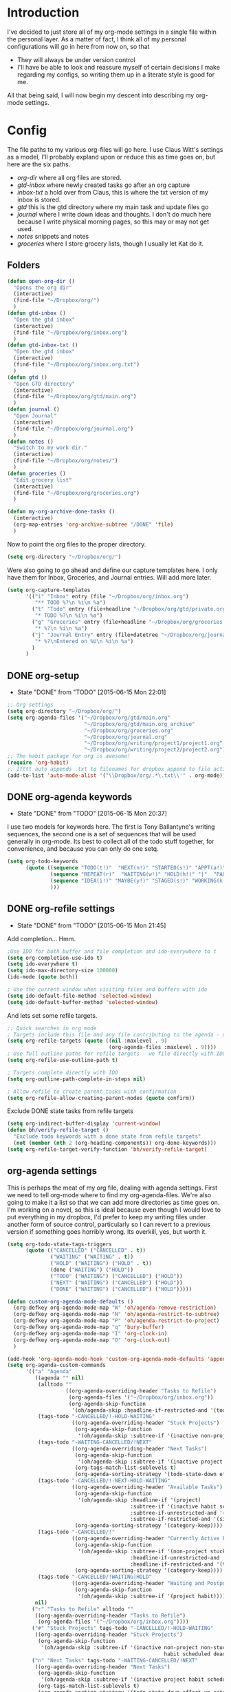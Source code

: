 * Introduction
I've decided to just store all of my org-mode settings in a single file within
the personal layer. As a matter of fact, I think all of my personal
configurations will go in here from now on, so that
- They will always be under version control
- I'll have be able to look and reassure myself of certain decisions I make
  regarding my configs, so writing them up in a literate style is good for me.
All that being said, I will now begin my descent into describing my org-mode
settings.
* Config
The file paths to my various org-files will go here. I use Claus Witt's settings
as a model, I'll probably expland upon or reduce this as time goes on, but here
are the six paths.

- /org-dir/ where all org files are stored.
- /gtd-inbox/ where newly created tasks go after an org capture
- /inbox-txt/ a hold over from Claus, this is where the txt version of my inbox
  is stored.
- /gtd/ this is the gtd directory where my main task and update files go
- /journal/ where I write down ideas and thoughts. I don't do much here because
  I write physical morning pages, so this may or may not get used.
- /notes/ snippets and notes
- /groceries/ where I store grocery lists, though I usually let Kat do it.
** Folders  
#+begin_src emacs-lisp :tangle "~/.emacs.d/private/personal/funcs.el" :noweb
  (defun open-org-dir ()
    "Opens the org dir"
    (interactive)
    (find-file "~/Dropbox/org/")
    )
  (defun gtd-inbox ()
    "Open the gtd inbox"
    (interactive)
    (find-file "~/Dropbox/org/inbox.org")
    )
  (defun gtd-inbox-txt ()
    "Open the gtd inbox"
    (interactive)
    (find-file "~/Dropbox/org/inbox.org.txt")
    )
  (defun gtd ()
    "Open GTD directory"
    (interactive)
    (find-file "~/Dropbox/org/gtd/main.org")
    )
  (defun journal ()
    "Open Journal"
    (interactive)
    (find-file "~/Dropbox/org/journal.org")
    )
  (defun notes ()
    "Switch to my work dir."
    (interactive)
    (find-file "~/Dropbox/org/notes/")
    )
  (defun groceries ()
    "Edit grocery list"
    (interactive)
    (find-file "~/Dropbox/org/groceries.org")
    )

  (defun my-org-archive-done-tasks ()
    (interactive)
    (org-map-entries 'org-archive-subtree "/DONE" 'file)
    )
#+end_src

 Now to point the org files to the proper directory.
#+begin_src emacs-lisp :tangle "~/.emacs.d/private/personal/config.el" :noweb
(setq org-directory "~/Dropbox/org/")
#+end_src
Were also going to go ahead and define our capture templates here. I only have
them for Inbox, Groceries, and Journal entries. Will add more later.

#+begin_src emacs-lisp :tangle "~/.emacs.d/private/personal/config.el" :noweb
  (setq org-capture-templates
        '(("i" "Inbox" entry (file "~/Dropbox/org/inbox.org")
           "** TODO %?\n %i\n %a")
          ("t" "Todo" entry (file+headline "~/Dropbox/org/gtd/private.org" "Tasks")
           "* TODO %?\n %i\n %a")
          ("g" "Groceries" entry (file+headline "~/Dropbox/org/groceries.org" "INBOX")
           "* %?\n %i\n %a")
          ("j" "Journal Entry" entry (file+datetree "~/Dropbox/org/journal.org")
           "* %?\nEntered on %U\n %i\n %a")
          )
        )
#+end_src
** DONE org-setup
CLOSED: [2015-06-15 Mon 22:01]
- State "DONE"       from "TODO"       [2015-06-15 Mon 22:01]
#+begin_src emacs-lisp :tangle "~/.emacs.d/private/personal/config.el" :noweb
  ;; Org settings
  (setq org-directory "~/Dropbox/org/")
  (setq org-agenda-files '("~/Dropbox/org/gtd/main.org"
                           "~/Dropbox/org/gtd/main.org_archive"
                           "~/Dropbox/org/groceries.org"
                           "~/Dropbox/org/journal.org"
                           "~/Dropbox/org/writing/project1/project1.org"
                           "~/Dropbox/org/writing/project2/project2.org"))
  ;; The habit package for org is awesome!
  (require 'org-habit)
  ;; Ifttt auto appends .txt to filenames for dropbox append to file action
  (add-to-list 'auto-mode-alist '("\\Dropbox/org/.*\.txt\\'" . org-mode))

#+end_src
** DONE org-agenda keywords 
CLOSED: [2015-06-15 Mon 20:37]
- State "DONE"       from "TODO"       [2015-06-15 Mon 20:37]
I use two models for keywords here. The first is Tony Ballantyne's writing
sequences, the second one is a set of sequences that will be used generally in
org-mode. Its best to collect all of the todo stuff together, for convenience,
and because you can only do one setq.
#+begin_src emacs-lisp :tangle "~/.emacs.d/private/personal/config.el" :noweb
  (setq org-todo-keywords
        (quote ((sequence "TODO(t!)"  "NEXT(n!)" "STARTED(s!)" "APPT(a!)" "|" "DONE(d!)")
                (sequence "REPEAT(r)"  "WAITING(w!)" "HOLD(h!)" "|"  "PAUSED(p@/!)" "CANCELLED(c@/!)" )
                (sequence "IDEA(i!)" "MAYBE(y!)" "STAGED(s!)" "WORKING(k!)" "|" "USED(u!/@)")
                )))
#+end_src
** DONE org-refile settings
CLOSED: [2015-06-15 Mon 21:45]
- State "DONE"       from "TODO"       [2015-06-15 Mon 21:45]
Add completion... Hmm.
#+begin_src emacs-lisp :tangle "~/.emacs.d/private/personal/config.el" :noweb
  ;Use IDO for both buffer and file completion and ido-everywhere to t
  (setq org-completion-use-ido t)
  (setq ido-everywhere t)
  (setq ido-max-directory-size 100000)
  (ido-mode (quote both))

  ; Use the current window when visiting files and buffers with ido
  (setq ido-default-file-method 'selected-window)
  (setq ido-default-buffer-method 'selected-window)
#+end_src
And lets set some refile targets.
#+begin_src emacs-lisp :tangle "~/.emacs.d/private/personal/config.el" :noweb
  ;; Quick searches in org mode
  ; Targets include this file and any file contributing to the agenda - up to 9 levels deep
  (setq org-refile-targets (quote ((nil :maxlevel . 9)
                                   (org-agenda-files :maxlevel . 9))))
  ; Use full outline paths for refile targets - we file directly with IDO
  (setq org-refile-use-outline-path t)

  ; Targets complete directly with IDO
  (setq org-outline-path-complete-in-steps nil)

  ; Allow refile to create parent tasks with confirmation
  (setq org-refile-allow-creating-parent-nodes (quote confirm))
#+end_src

Exclude DONE state tasks from refile targets
#+begin_src emacs-lisp :tangle "~/.emacs.d/private/personal/funcs.el" :noweb
  (setq org-indirect-buffer-display 'current-window)
  (defun bh/verify-refile-target ()
    "Exclude todo keywords with a done state from refile targets"
    (not (member (nth 2 (org-heading-components)) org-done-keywords)))
  (setq org-refile-target-verify-function 'bh/verify-refile-target)
#+end_src
** org-agenda settings
This is perhaps the meat of my org file, dealing with agenda settings. First we
need to tell org-mode where to find my org-agenda-files. We're also going to
make it a list so that we can add more directories as time goes on. I'm working
on a novel, so this is ideal because even though I would love to put everything
in my dropbox, I'd prefer to keep my writing files under another form of source
control, particularly so I can revert to a previous version if something goes
horribly wrong. Its overkill, yes, but worth it.
#+begin_src emacs-lisp :tangle "~/.emacs.d/private/personal/config.el" :noweb
  (setq org-todo-state-tags-triggers
        (quote (("CANCELLED" ("CANCELLED" . t))
                ("WAITING" ("WAITING" . t))
                ("HOLD" ("WAITING") ("HOLD" . t))
                (done ("WAITING") ("HOLD"))
                ("TODO" ("WAITING") ("CANCELLED") ("HOLD"))
                ("NEXT" ("WAITING") ("CANCELLED") ("HOLD"))
                ("DONE" ("WAITING") ("CANCELLED") ("HOLD")))))

  (defun custom-org-agenda-mode-defaults ()
    (org-defkey org-agenda-mode-map "W" 'oh/agenda-remove-restriction)
    (org-defkey org-agenda-mode-map "N" 'oh/agenda-restrict-to-subtree)
    (org-defkey org-agenda-mode-map "P" 'oh/agenda-restrict-to-project)
    (org-defkey org-agenda-mode-map "q" 'bury-buffer)
    (org-defkey org-agenda-mode-map "I" 'org-clock-in)
    (org-defkey org-agenda-mode-map "O" 'org-clock-out)
    )

  (add-hook 'org-agenda-mode-hook 'custom-org-agenda-mode-defaults 'append)
  (setq org-agenda-custom-commands
        '(("a" "Agenda"
           ((agenda "" nil)
            (alltodo ""
                     ((org-agenda-overriding-header "Tasks to Refile")
                      (org-agenda-files '("~/Dropbox/org/inbox.org"))
                      (org-agenda-skip-function
                       '(oh/agenda-skip :headline-if-restricted-and '(todo)))))
            (tags-todo "-CANCELLED/!-HOLD-WAITING"
                       ((org-agenda-overriding-header "Stuck Projects")
                        (org-agenda-skip-function
                         '(oh/agenda-skip :subtree-if '(inactive non-project non-stuck-project habit scheduled deadline)))))
            (tags-todo "-WAITING-CANCELLED/!NEXT"
                       ((org-agenda-overriding-header "Next Tasks")
                        (org-agenda-skip-function
                         '(oh/agenda-skip :subtree-if '(inactive project habit scheduled deadline)))
                        (org-tags-match-list-sublevels t)
                        (org-agenda-sorting-strategy '(todo-state-down effort-up category-keep))))
            (tags-todo "-CANCELLED/!-NEXT-HOLD-WAITING"
                       ((org-agenda-overriding-header "Available Tasks")
                        (org-agenda-skip-function
                         '(oh/agenda-skip :headline-if '(project)
                                          :subtree-if '(inactive habit scheduled deadline)
                                          :subtree-if-unrestricted-and '(subtask)
                                          :subtree-if-restricted-and '(single-task)))
                        (org-agenda-sorting-strategy '(category-keep))))
            (tags-todo "-CANCELLED/!"
                       ((org-agenda-overriding-header "Currently Active Projects")
                        (org-agenda-skip-function
                         '(oh/agenda-skip :subtree-if '(non-project stuck-project inactive habit)
                                          :headline-if-unrestricted-and '(subproject)
                                          :headline-if-restricted-and '(top-project)))
                        (org-agenda-sorting-strategy '(category-keep))))
            (tags-todo "-CANCELLED/!WAITING|HOLD"
                       ((org-agenda-overriding-header "Waiting and Postponed Tasks")
                        (org-agenda-skip-function
                         '(oh/agenda-skip :subtree-if '(project habit))))))
           nil)
          ("r" "Tasks to Refile" alltodo ""
           ((org-agenda-overriding-header "Tasks to Refile")
            (org-agenda-files '("~/Dropbox/org/inbox.org"))))
          ("#" "Stuck Projects" tags-todo "-CANCELLED/!-HOLD-WAITING"
           ((org-agenda-overriding-header "Stuck Projects")
            (org-agenda-skip-function
             '(oh/agenda-skip :subtree-if '(inactive non-project non-stuck-project
                                                     habit scheduled deadline)))))
          ("n" "Next Tasks" tags-todo "-WAITING-CANCELLED/!NEXT"
           ((org-agenda-overriding-header "Next Tasks")
            (org-agenda-skip-function
             '(oh/agenda-skip :subtree-if '(inactive project habit scheduled deadline)))
            (org-tags-match-list-sublevels t)
            (org-agenda-sorting-strategy '(todo-state-down effort-up category-keep))))
          ("R" "Tasks" tags-todo "-CANCELLED/!-NEXT-HOLD-WAITING"
           ((org-agenda-overriding-header "Available Tasks")
            (org-agenda-skip-function
             '(oh/agenda-skip :headline-if '(project)
                              :subtree-if '(inactive habit scheduled deadline)
                              :subtree-if-unrestricted-and '(subtask)
                              :subtree-if-restricted-and '(single-task)))
            (org-agenda-sorting-strategy '(category-keep))))
          ("p" "Projects" tags-todo "-CANCELLED/!"
           ((org-agenda-overriding-header "Currently Active Projects")
            (org-agenda-skip-function
             '(oh/agenda-skip :subtree-if '(non-project inactive habit)))
            (org-agenda-sorting-strategy '(category-keep))
            (org-tags-match-list-sublevels 'indented)))
          ("w" "Waiting Tasks" tags-todo "-CANCELLED/!WAITING|HOLD"
           ((org-agenda-overriding-header "Waiting and Postponed Tasks")
            (org-agenda-skip-function '(oh/agenda-skip :subtree-if '(project habit)))))))

#+end_src

** TODO org-tags

